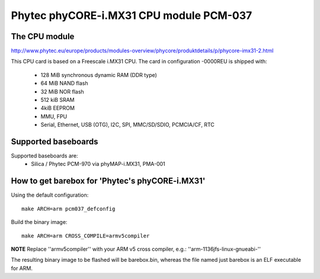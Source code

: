 Phytec phyCORE-i.MX31 CPU module PCM-037
========================================

The CPU module
--------------

http://www.phytec.eu/europe/products/modules-overview/phycore/produktdetails/p/phycore-imx31-2.html

This CPU card is based on a Freescale i.MX31 CPU. The card in configuration -0000REU is shipped with:

  * 128 MiB synchronous dynamic RAM (DDR type)
  * 64 MiB NAND flash
  * 32 MiB NOR flash
  * 512 kiB SRAM
  * 4kiB EEPROM
  * MMU, FPU
  * Serial, Ethernet, USB (OTG), I2C, SPI, MMC/SD/SDIO, PCMCIA/CF, RTC

Supported baseboards
--------------------

Supported baseboards are:
  * Silica / Phytec PCM-970 via phyMAP-i.MX31, PMA-001

How to get barebox for 'Phytec's phyCORE-i.MX31'
------------------------------------------------

Using the default configuration::

  make ARCH=arm pcm037_defconfig

Build the binary image::

  make ARCH=arm CROSS_COMPILE=armv5compiler

**NOTE** Replace ''armv5compiler'' with your ARM v5 cross compiler, e.g.: ''arm-1136jfs-linux-gnueabi-''

The resulting binary image to be flashed will be barebox.bin, whereas the file named just barebox is an ELF executable for ARM.
